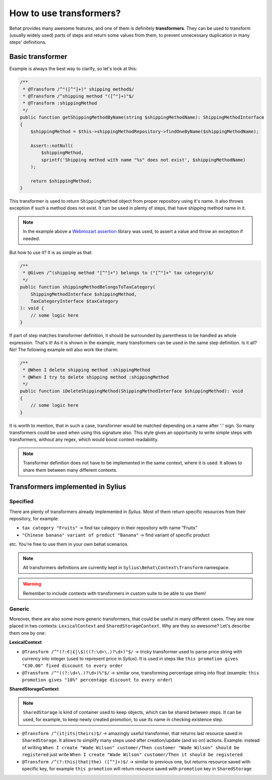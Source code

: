 How to use transformers?
========================

Behat provides many awesome features, and one of them is definitely **transformers**. They can be used to transform (usually widely used) parts of steps and return some values from them,
to prevent unnecessary duplication in many steps' definitions.

Basic transformer
-----------------

Example is always the best way to clarify, so let's look at this:

.. code-block:: php

    /**
     * @Transform /^"([^"]+)" shipping method$/
     * @Transform /^shipping method "([^"]+)"$/
     * @Transform :shippingMethod
     */
    public function getShippingMethodByName(string $shippingMethodName): ShippingMethodInterface
    {
        $shippingMethod = $this->shippingMethodRepository->findOneByName($shippingMethodName);

        Assert::notNull(
            $shippingMethod,
            sprintf('Shipping method with name "%s" does not exist', $shippingMethodName)
        );

        return $shippingMethod;
    }

This transformer is used to return ``ShippingMethod`` object from proper repository using it's name. It also throws exception if such a method does not exist. It can be used in plenty of steps,
that have shipping method name in it.

.. note::

    In the example above a `Webmozart assertion`__ library was used, to assert a value and throw an exception if needed.

__ https://github.com/webmozart/assert

But how to use it? It is as simple as that:

.. code-block:: php

    /**
     * @Given /^(shipping method "[^"]+") belongs to ("[^"]+" tax category)$/
     */
    public function shippingMethodBelongsToTaxCategory(
        ShippingMethodInterface $shippingMethod,
        TaxCategoryInterface $taxCategory
    ): void {
        // some logic here
    }

If part of step matches transformer definition, it should be surrounded by parenthesis to be handled as whole expression. That's it! As it is shown in the example, many transformers can be
used in the same step definition. Is it all? No! The following example will also work like charm:

.. code-block:: php

    /**
     * @When I delete shipping method :shippingMethod
     * @When I try to delete shipping method :shippingMethod
     */
    public function iDeleteShippingMethod(ShippingMethodInterface $shippingMethod): void
    {
        // some logic here
    }

It is worth to mention, that in such a case, transformer would be matched depending on a name after ':' sign. So many transformers could be used when using this signature also.
This style gives an opportunity to write simple steps with transformers, without any regex, which would boost context readability.

.. note::

    Transformer definition does not have to be implemented in the same context, where it is used. It allows to share them between many different contexts.

Transformers implemented in Sylius
----------------------------------

Specified
#########

There are plenty of transformers already implemented in *Sylius*. Most of them return specific resources from their repository, for example:

- ``tax category "Fruits"`` -> find tax category in their repository with name "Fruits"
- ``"Chinese banana" variant of product "Banana"`` -> find variant of specific product

etc. You're free to use them in your own behat scenarios.

.. note::

    All transformers definitions are currently kept in ``Sylius\Behat\Context\Transform`` namespace.

.. warning::

    Remember to include contexts with transformers in custom suite to be able to use them!

Generic
#######

Moreover, there are also some more generic transformers, that could be useful in many different cases. They are now placed in two contexts: ``LexicalContext`` and ``SharedStorageContext``.
Why are they so awesome? Let's describe them one by one:

**LexicalContext**

- ``@Transform /^"(?:€|£|\$)((?:\d+\.)?\d+)"$/`` -> tricky transformer used to parse price string with currency into integer (used to represent price in *Sylius*). It is used in steps like ``this promotion gives "€30.00" fixed discount to every order``

- ``@Transform /^"((?:\d+\.)?\d+)%"$/`` -> similar one, transforming percentage string into float (example: ``this promotion gives "10%" percentage discount to every order``)

**SharedStorageContext**

.. note::

    ``SharedStorage`` is kind of container used to keep objects, which can be shared between steps. It can be used, for example, to keep newly created promotion,
    to use its name in checking existence step.

- ``@Transform /^(it|its|theirs)$/`` -> amazingly useful transformer, that returns last resource saved in ``SharedStorage``. It allows to simplify many steps used after creation/update (and so on) actions. Example: instead of writing ``When I create "Wade Wilson" customer/Then customer "Wade Wilson" should be registered`` just write ``When I create "Wade Wilson" customer/Then it should be registered``

- ``@Transform /^(?:this|that|the) ([^"]+)$/`` -> similar to previous one, but returns resource saved with specific key, for example ``this promotion`` will return resource saved with ``promotion`` key in ``SharedStorage``
